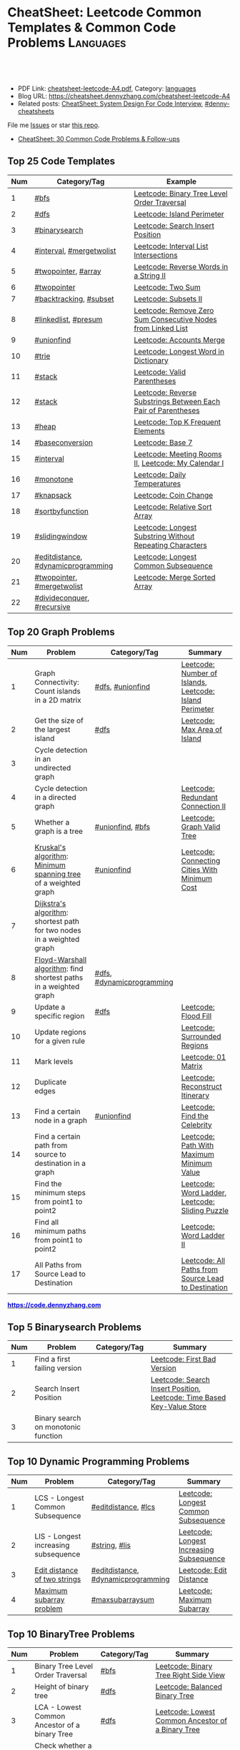 * CheatSheet: Leetcode Common Templates & Common Code Problems    :Languages:
:PROPERTIES:
:type:     language
:export_file_name: cheatsheet-leetcode-A4.pdf
:END:

#+BEGIN_HTML
<a href="https://github.com/dennyzhang/cheatsheet.dennyzhang.com/tree/master/cheatsheet-leetcode-A4"><img align="right" width="200" height="183" src="https://www.dennyzhang.com/wp-content/uploads/denny/watermark/github.png" /></a>
<div id="the whole thing" style="overflow: hidden;">
<div style="float: left; padding: 5px"> <a href="https://www.linkedin.com/in/dennyzhang001"><img src="https://www.dennyzhang.com/wp-content/uploads/sns/linkedin.png" alt="linkedin" /></a></div>
<div style="float: left; padding: 5px"><a href="https://github.com/dennyzhang"><img src="https://www.dennyzhang.com/wp-content/uploads/sns/github.png" alt="github" /></a></div>
<div style="float: left; padding: 5px"><a href="https://www.dennyzhang.com/slack" target="_blank" rel="nofollow"><img src="https://www.dennyzhang.com/wp-content/uploads/sns/slack.png" alt="slack"/></a></div>
</div>

<br/><br/>
<a href="http://makeapullrequest.com" target="_blank" rel="nofollow"><img src="https://img.shields.io/badge/PRs-welcome-brightgreen.svg" alt="PRs Welcome"/></a>
#+END_HTML

- PDF Link: [[https://github.com/dennyzhang/cheatsheet.dennyzhang.com/blob/master/cheatsheet-leetcode-A4/cheatsheet-leetcode-A4.pdf][cheatsheet-leetcode-A4.pdf]], Category: [[https://cheatsheet.dennyzhang.com/category/languages/][languages]]
- Blog URL: https://cheatsheet.dennyzhang.com/cheatsheet-leetcode-A4
- Related posts: [[https://cheatsheet.dennyzhang.com/cheatsheet-systemdesign-A4][CheatSheet: System Design For Code Interview]], [[https://github.com/topics/denny-cheatsheets][#denny-cheatsheets]]

File me [[https://github.com/dennyzhang/cheatsheet.dennyzhang.com/issues][Issues]] or star [[https://github.com/dennyzhang/cheatsheet.dennyzhang.com][this repo]].

- [[https://cheatsheet.dennyzhang.com/cheatsheet-followup-A4][CheatSheet: 30 Common Code Problems & Follow-ups]]
** Top 25 Code Templates
| Num | Category/Tag                       | Example                                                       |
|-----+------------------------------------+---------------------------------------------------------------|
|   1 | [[https://code.dennyzhang.com/review-bfs][#bfs]]                               | [[https://code.dennyzhang.com/binary-tree-level-order-traversal][Leetcode: Binary Tree Level Order Traversal]]                   |
|   2 | [[https://code.dennyzhang.com/review-dfs][#dfs]]                               | [[https://code.dennyzhang.com/island-perimeter][Leetcode: Island Perimeter]]                                    |
|   3 | [[https://code.dennyzhang.com/review-binarysearch][#binarysearch]]                      | [[https://code.dennyzhang.com/search-insert-position][Leetcode: Search Insert Position]]                              |
|   4 | [[https://code.dennyzhang.com/review-interval][#interval]], [[https://code.dennyzhang.com/tag/mergetwolist][#mergetwolist]]           | [[https://code.dennyzhang.com/interval-list-intersections][Leetcode: Interval List Intersections]]                         |
|   5 | [[https://code.dennyzhang.com/review-twopointer][#twopointer]], [[https://code.dennyzhang.com/tag/array][#array]]                | [[https://code.dennyzhang.com/reverse-words-in-a-string-ii][Leetcode: Reverse Words in a String II]]                        |
|   6 | [[https://code.dennyzhang.com/review-twopointer][#twopointer]]                        | [[https://code.dennyzhang.com/two-sum][Leetcode: Two Sum]]                                             |
|   7 | [[https://code.dennyzhang.com/review-backtracking][#backtracking]], [[https://code.dennyzhang.com/tag/subset][#subset]]             | [[https://code.dennyzhang.com/subsets-ii][Leetcode: Subsets II]]                                          |
|   8 | [[https://code.dennyzhang.com/review-linkedlist][#linkedlist]], [[https://code.dennyzhang.com/followup-presum][#presum]]               | [[https://code.dennyzhang.com/remove-zero-sum-consecutive-nodes-from-linked-list][Leetcode: Remove Zero Sum Consecutive Nodes from Linked List]]  |
|   9 | [[https://code.dennyzhang.com/review-unionfind][#unionfind]]                         | [[https://code.dennyzhang.com/accounts-merge][Leetcode: Accounts Merge]]                                      |
|  10 | [[https://code.dennyzhang.com/review-trie][#trie]]                              | [[https://code.dennyzhang.com/longest-word-in-dictionary][Leetcode: Longest Word in Dictionary]]                          |
|  11 | [[https://code.dennyzhang.com/review-stack][#stack]]                             | [[https://code.dennyzhang.com/valid-parentheses][Leetcode: Valid Parentheses]]                                   |
|  12 | [[https://code.dennyzhang.com/review-stack][#stack]]                             | [[https://code.dennyzhang.com/reverse-substrings-between-each-pair-of-parentheses][Leetcode: Reverse Substrings Between Each Pair of Parentheses]] |
|  13 | [[https://code.dennyzhang.com/review-heap][#heap]]                              | [[https://code.dennyzhang.com/top-k-frequent-elements][Leetcode: Top K Frequent Elements]]                             |
|  14 | [[https://code.dennyzhang.com/followup-baseconversion][#baseconversion]]                    | [[https://code.dennyzhang.com/base-7][Leetcode: Base 7]]                                              |
|  15 | [[https://code.dennyzhang.com/review-interval][#interval]]                          | [[https://code.dennyzhang.com/meeting-rooms-ii][Leetcode: Meeting Rooms II]], [[https://code.dennyzhang.com/my-calendar-i][Leetcode: My Calendar I]]           |
|  16 | [[https://code.dennyzhang.com/review-monotone][#monotone]]                          | [[https://code.dennyzhang.com/daily-temperatures][Leetcode: Daily Temperatures]]                                  |
|  17 | [[https://code.dennyzhang.com/review-knapsack][#knapsack]]                          | [[https://code.dennyzhang.com/coin-change][Leetcode: Coin Change]]                                         |
|  18 | [[https://code.dennyzhang.com/tag/sortbyfunction][#sortbyfunction]]                    | [[https://code.dennyzhang.com/relative-sort-array][Leetcode: Relative Sort Array]]                                 |
|  19 | [[https://code.dennyzhang.com/review-slidingwindow][#slidingwindow]]                     | [[https://code.dennyzhang.com/longest-substring-without-repeating-characters][Leetcode: Longest Substring Without Repeating Characters]]      |
|  20 | [[https://code.dennyzhang.com/followup-editdistance][#editdistance]], [[https://code.dennyzhang.com/review-dynamicprogramming][#dynamicprogramming]] | [[https://code.dennyzhang.com/longest-common-subsequence][Leetcode: Longest Common Subsequence]]                          |
|  21 | [[https://code.dennyzhang.com/review-twopointer][#twopointer]], [[https://code.dennyzhang.com/tag/mergetwolist][#mergetwolist]]         | [[https://code.dennyzhang.com/merge-sorted-array][Leetcode: Merge Sorted Array]]                                  |
|  22 | [[https://code.dennyzhang.com/review-divideconquer][#divideconquer]], [[https://code.dennyzhang.com/review-recursive][#recursive]]         |                                                               |
#+TBLFM: $1=@-1$1+1;N

** Top 20 Graph Problems
| Num | Problem                                                               | Category/Tag              | Summary                                                 |
|-----+-----------------------------------------------------------------------+---------------------------+---------------------------------------------------------|
|   1 | Graph Connectivity: Count islands in a 2D matrix                      | [[https://code.dennyzhang.com/review-dfs][#dfs]], [[https://code.dennyzhang.com/review-unionfind][#unionfind]]          | [[https://code.dennyzhang.com/number-of-islands][Leetcode: Number of Islands]], [[https://code.dennyzhang.com/island-perimeter][Leetcode: Island Perimeter]] |
|   2 | Get the size of the largest island                                    | [[https://code.dennyzhang.com/review-dfs][#dfs]]                      | [[https://code.dennyzhang.com/max-area-of-island][Leetcode: Max Area of Island]]                            |
|   3 | Cycle detection in an undirected graph                                |                           |                                                         |
|   4 | Cycle detection in a directed graph                                   |                           | [[https://code.dennyzhang.com/redundant-connection-ii][Leetcode: Redundant Connection II]]                       |
|   5 | Whether a graph is a tree                                             | [[https://code.dennyzhang.com/review-unionfind][#unionfind]], [[https://code.dennyzhang.com/review-bfs][#bfs]]          | [[https://code.dennyzhang.com/graph-valid-tree][Leetcode: Graph Valid Tree]]                              |
|   6 | [[https://en.wikipedia.org/wiki/Kruskal%27s_algorithm][Kruskal's algorithm]]: [[https://en.wikipedia.org/wiki/Minimum_spanning_tree][Minimum spanning tree]] of a weighted graph        | [[https://code.dennyzhang.com/review-unionfind][#unionfind]]                | [[https://code.dennyzhang.com/connecting-cities-with-minimum-cost][Leetcode: Connecting Cities With Minimum Cost]]           |
|   7 | [[https://en.wikipedia.org/wiki/Dijkstra's_algorithm][Dijkstra's algorithm]]: shortest path for two nodes in a weighted graph |                           |                                                         |
|   8 | [[https://en.wikipedia.org/wiki/Floyd-Warshall_algorithm][Floyd-Warshall algorithm]]: find shortest paths in a weighted graph     | [[https://code.dennyzhang.com/review-dfs][#dfs]], [[https://code.dennyzhang.com/review-dynamicprogramming][#dynamicprogramming]] |                                                         |
|   9 | Update a specific region                                              | [[https://code.dennyzhang.com/review-dfs][#dfs]]                      | [[https://code.dennyzhang.com/flood-fill][Leetcode: Flood Fill]]                                    |
|  10 | Update regions for a given rule                                       |                           | [[https://code.dennyzhang.com/surrounded-regions][Leetcode: Surrounded Regions]]                            |
|  11 | Mark levels                                                           |                           | [[https://code.dennyzhang.com/01-matrix][Leetcode: 01 Matrix]]                                     |
|  12 | Duplicate edges                                                       |                           | [[https://code.dennyzhang.com/reconstruct-itinerary][Leetcode: Reconstruct Itinerary]]                         |
|  13 | Find a certain node in a graph                                        | [[https://code.dennyzhang.com/review-unionfind][#unionfind]]                | [[https://code.dennyzhang.com/find-the-celebrity][Leetcode: Find the Celebrity]]                            |
|  14 | Find a certain path from source to destination in a graph             |                           | [[https://code.dennyzhang.com/path-with-maximum-minimum-value][Leetcode: Path With Maximum Minimum Value]]               |
|  15 | Find the minimum steps from point1 to point2                          |                           | [[https://code.dennyzhang.com/word-ladder][Leetcode: Word Ladder]], [[https://code.dennyzhang.com/sliding-puzzle][Leetcode: Sliding Puzzle]]         |
|  16 | Find all minimum paths from point1 to point2                          |                           | [[https://code.dennyzhang.com/word-ladder-ii][Leetcode: Word Ladder II]]                                |
|  17 | All Paths from Source Lead to Destination                             |                           | [[https://code.dennyzhang.com/all-paths-from-source-lead-to-destination][Leetcode: All Paths from Source Lead to Destination]]     |
#+TBLFM: $1=@-1$1+1;N

#+BEGIN_HTML
<a href="https://code.dennyzhang.com"><b><font color=blue>https://code.dennyzhang.com</font></b></a>
#+END_HTML

[[https://cheatsheet.dennyzhang.com/cheatsheet-leetcode-A4][https://cdn.dennyzhang.com/images/brain/denny_leetcode.png]]
#+BEGIN_HTML
<a href="https://cheatsheet.dennyzhang.com"><img align="right" width="185" height="37" src="https://raw.githubusercontent.com/dennyzhang/cheatsheet.dennyzhang.com/master/images/cheatsheet_dns.png"></a>
#+END_HTML

** Top 5 Binarysearch Problems
| Num | Problem                             | Category/Tag | Summary                                                                |
|-----+-------------------------------------+--------------+------------------------------------------------------------------------|
|   1 | Find a first failing version        |              | [[https://code.dennyzhang.com/first-bad-version][Leetcode: First Bad Version]]                                            |
|   2 | Search Insert Position              |              | [[https://code.dennyzhang.com/search-insert-position][Leetcode: Search Insert Position]], [[https://code.dennyzhang.com/time-based-key-value-store][Leetcode: Time Based Key-Value Store]] |
|   3 | Binary search on monotonic function |              |                                                                        |
#+TBLFM: $1=@-1$1+1;N

** Top 10 Dynamic Programming Problems
| Num | Problem                              | Category/Tag                       | Summary                                  |
|-----+--------------------------------------+------------------------------------+------------------------------------------|
|   1 | LCS - Longest Common Subsequence     | [[https://code.dennyzhang.com/followup-editdistance][#editdistance]], [[https://code.dennyzhang.com/tag/lcs][#lcs]]                | [[https://code.dennyzhang.com/longest-common-subsequence][Leetcode: Longest Common Subsequence]]     |
|   2 | LIS - Longest increasing subsequence | [[https://code.dennyzhang.com/review-string][#string]], [[https://code.dennyzhang.com/tag/lis][#lis]]                      | [[https://code.dennyzhang.com/longest-increasing-subsequence][Leetcode: Longest Increasing Subsequence]] |
|   3 | [[https://en.wikipedia.org/wiki/Edit_distance][Edit distance of two strings]]         | [[https://code.dennyzhang.com/followup-editdistance][#editdistance]], [[https://code.dennyzhang.com/review-dynamicprogramming][#dynamicprogramming]] | [[https://code.dennyzhang.com/edit-distance][Leetcode: Edit Distance]]                  |
|   4 | [[https://en.wikipedia.org/wiki/Maximum_subarray_problem][Maximum subarray problem]]             | [[https://code.dennyzhang.com/followup-maxsubarraysum][#maxsubarraysum]]                    | [[https://code.dennyzhang.com/maximum-subarray][Leetcode: Maximum Subarray]]               |
#+TBLFM: $1=@-1$1+1;N

** Top 10 BinaryTree Problems
| Num | Problem                                           | Category/Tag | Summary                                                               |
|-----+---------------------------------------------------+--------------+-----------------------------------------------------------------------|
|   1 | Binary Tree Level Order Traversal                 | [[https://code.dennyzhang.com/review-bfs][#bfs]]         | [[https://code.dennyzhang.com/binary-tree-right-side-view][Leetcode: Binary Tree Right Side View]]                                 |
|   2 | Height of binary tree                             | [[https://code.dennyzhang.com/review-dfs][#dfs]]         | [[https://code.dennyzhang.com/balanced-binary-tree][Leetcode: Balanced Binary Tree]]                                        |
|   3 | LCA - Lowest Common Ancestor of a binary Tree     | [[https://code.dennyzhang.com/review-dfs][#dfs]]         | [[https://code.dennyzhang.com/lowest-common-ancestor-of-a-binary-tree][Leetcode: Lowest Common Ancestor of a Binary Tree]]                     |
|   4 | Check whether a binary tree is a full binary tree | [[https://code.dennyzhang.com/review-dfs][#dfs]], [[https://code.dennyzhang.com/review-bfs][#bfs]]   |                                                                       |
|   5 | Construct binary tree                             |              | [[https://code.dennyzhang.com/construct-binary-tree-from-preorder-and-postorder-traversal][Leetcode: Construct Binary Tree from Preorder and Postorder Traversal]] |
|   6 | Right view of a tree                              |              |                                                                       |
#+TBLFM: $1=@-1$1+1;N
** Top 5 String Problems
| Num | Problem                      | Category/Tag                       | Summary                  |
|-----+------------------------------+------------------------------------+--------------------------|
|   1 | [[https://en.wikipedia.org/wiki/Edit_distance][Edit distance of two strings]] | [[https://code.dennyzhang.com/followup-editdistance][#editdistance]], [[https://code.dennyzhang.com/review-dynamicprogramming][#dynamicprogramming]] | [[https://code.dennyzhang.com/edit-distance][Leetcode: Edit Distance]]  |
|   2 | Remove duplicate letters     | [[https://code.dennyzhang.com/review-greedy][#greedy]], [[https://code.dennyzhang.com/review-stack][#stack]]                    | [[https://code.dennyzhang.com/remove-duplicate-letters][Remove Duplicate Letters]] |
#+TBLFM: $1=@-1$1+1;N
** Top 5 Math Problems
| Num | Problem                             | Category/Tag | Summary                   |
|-----+-------------------------------------+--------------+---------------------------|
|   1 | Check prime - [[https://en.wikipedia.org/wiki/Sieve_of_Eratosthenes][Sieve of Eratosthenes]] | [[https://code.dennyzhang.com/tag/prime][#prime]]       | [[https://code.dennyzhang.com/count-primes][Leetcode: Count Primes]]    |
|   2 | Check leap year                     | [[https://code.dennyzhang.com/tag/leapyear][#leapyear]]    | [[https://code.dennyzhang.com/day-of-the-week][Leetcode: Day of the Week]] |
|   3 | Rectangle                           | [[https://code.dennyzhang.com/review-rectangle][#rectangle]]   |                           |
|   4 | gcd                                 | [[https://code.dennyzhang.com/review-gcd][#gcd]]         |                           |
#+TBLFM: $1=@-1$1+1;N
** Top 45 General Problems
| Num | Problem                                              | Category/Tag                      | Example                                                                      |
|-----+------------------------------------------------------+-----------------------------------+------------------------------------------------------------------------------|
|   1 | Seperate a list into several groups                  | [[https://code.dennyzhang.com/followup-groupelements][#groupelements]], [[https://code.dennyzhang.com/review-twopointer][#twopointer]]       | [[https://code.dennyzhang.com/summary-ranges][Leetcode: Summary Ranges]]                                                     |
|   2 | Split string                                         | [[https://code.dennyzhang.com/review-string][#string]]                           | [[https://code.dennyzhang.com/license-key-formatting][Leetcode: License Key Formatting]]                                             |
|   3 | TopK problem                                         | [[https://code.dennyzhang.com/review-heap][#heap]], [[https://code.dennyzhang.com/followup-topk][#topk]]                      | [[https://code.dennyzhang.com/top-k-frequent-elements][Leetcode: Top K Frequent Elements]], [[https://code.dennyzhang.com/find-k-pairs-with-smallest-sums][Leetcode: Find K Pairs with Smallest Sums]] |
|   4 | Sort one array based on another array                | [[https://code.dennyzhang.com/tag/sortbyfunction][#sortbyfunction]]                   | [[https://code.dennyzhang.com/relative-sort-array][Leetcode: Relative Sort Array]]                                                |
|   5 | Longest substring with at most K distinct characters | [[https://code.dennyzhang.com/review-slidingwindow][#slidingwindow]], [[https://code.dennyzhang.com/followup-atmostkdistinct][#atmostkdistinct]]  | [[https://code.dennyzhang.com/longest-substring-with-at-most-k-distinct-characters][Leetcode: Longest Substring with At Most K Distinct Characters]]               |
|   6 | Longest subarray with maximum K 0s                   | [[https://code.dennyzhang.com/review-slidingwindow][#slidingwindow]]                    | [[https://code.dennyzhang.com/max-consecutive-ones-iii][Leetcode: Max Consecutive Ones III]]                                           |
|   7 | Next Permutation                                     | [[https://code.dennyzhang.com/review-greedy][#greedy]], [[https://code.dennyzhang.com/followup-nextpermutation][#nextpermutation]]         | [[https://code.dennyzhang.com/next-permutation][Leetcode: Next Permutation]]                                                   |
|   8 | [[https://leetcode.com/articles/a-recursive-approach-to-segment-trees-range-sum-queries-lazy-propagation/][Range update with lazy propagation]]                   | [[https://code.dennyzhang.com/tag/ecombinedcaculation][#combinedcaculation]], [[https://code.dennyzhang.com/followup-rangesum][#rangesum]]    | [[https://code.dennyzhang.com/corporate-flight-bookings][Leetcode: Corporate Flight Bookings]]                                          |
|   9 | Monotone stack for consecutive subarrays             | [[https://code.dennyzhang.com/review-monotone][#montone]]                          | [[https://code.dennyzhang.com/online-stock-span][Leetcode: Online Stock Span]], [[https://code.dennyzhang.com/sum-of-subarray-minimums][Leetcode: Sum of Subarray Minimums]]              |
|  10 | Get all possibilities of subsets                     | [[https://code.dennyzhang.com/tag/subset][#subset]], [[https://code.dennyzhang.com/review-backtracking][#backtracking]]            | [[https://code.dennyzhang.com/subsets-ii][Leetcode: Subsets II]], [[https://code.dennyzhang.com/subsets][Leetcode: Subsets]]                                      |
|  11 | Choose k numbers from a list                         | [[https://code.dennyzhang.com/review-combination][#combination]], [[https://code.dennyzhang.com/review-backtracking][#backtracking]]       | [[https://code.dennyzhang.com/combination-sum-ii][Leetcode: Combination Sum II]]                                                 |
|  12 | Combination from multiple segments                   | [[https://code.dennyzhang.com/review-combination][#combination]], [[https://code.dennyzhang.com/review-backtracking][#backtracking]]       | [[https://code.dennyzhang.com/letter-combinations-of-a-phone-number][Leetcode: Letter Combinations of a Phone Number]]                              |
|  13 | Remove nodes from linked list                        | [[https://code.dennyzhang.com/review-linkedlist][#linkedlist]], [[https://code.dennyzhang.com/followup-presum][#presum]]              | [[https://code.dennyzhang.com/remove-zero-sum-consecutive-nodes-from-linked-list][Leetcode: Remove Zero Sum Consecutive Nodes from Linked List]]                 |
|  14 | Check whether a linked list has a loop               |                                   |                                                                              |
|  15 | Two pointers                                         | [[https://code.dennyzhang.com/followup-twosum][#twosum]], [[https://code.dennyzhang.com/review-twopointer][#twopointer]]              | [[https://code.dennyzhang.com/two-sum][Leetcode: Two Sum]]                                                            |
|  16 | Buy stock for maximum profit list                    | [[https://code.dennyzhang.com/tag/array][#array]], [[https://code.dennyzhang.com/review-greedy][#greedy]], [[https://code.dennyzhang.com/tag/buystock][#buystock]]        | [[https://code.dennyzhang.com/stock-decision][Leetcode: Best Time to Buy and Sell Stock]]                                    |
|  17 | Prefix search from a list of strings                 | [[https://code.dennyzhang.com/review-trie][#trie]]                             | [[https://code.dennyzhang.com/longest-word-in-dictionary][Leetcode: Longest Word in Dictionary]]                                         |
|  18 | Factor Combinations                                  | [[https://code.dennyzhang.com/review-combination][#combination]], [[https://code.dennyzhang.com/review-backtracking][#backtracking]]       | [[https://code.dennyzhang.com/factor-combinations][Leetcode: Factor Combinations]]                                                |
|  19 | Permutation without duplicates                       | [[https://code.dennyzhang.com/tag/permutation][#permutation]], [[https://code.dennyzhang.com/review-backtracking][#backtracking]]       | [[https://code.dennyzhang.com/palindrome-permutation-ii][Leetcode: Palindrome Permutation II]]                                          |
|  20 | Int to string or string to int                       | [[https://code.dennyzhang.com/review-bitmanipulation][#bitmanipulation]]                  |                                                                              |
|  21 | [[https://www.geeksforgeeks.org/convert-number-negative-base-representation/][Convert a number into negative base representation]]   | [[https://code.dennyzhang.com/review-bitmanipulation][#bitmanipulation]], [[https://code.dennyzhang.com/followup-baseconversion][#baseconversion]] | [[https://code.dennyzhang.com/convert-to-base-2][Leetcode: Convert to Base -2]]                                                 |
|  22 | Network connectivity                                 | [[https://code.dennyzhang.com/review-unionfind][#unionfind]]                        | [[https://code.dennyzhang.com/friend-circles][Leetcode: Friend Circles]]                                                     |
|  23 | Build relationship among different sets              | [[https://code.dennyzhang.com/review-unionfind][#unionfind]]                        | [[https://code.dennyzhang.com/accounts-merge][Leetcode: Accounts Merge]]                                                     |
|  24 | [[https://en.wikipedia.org/wiki/Knapsack_problem][Knapsack problem to maximize benefits]]                | [[https://code.dennyzhang.com/review-knapsack][#knapsack]]                         | [[https://code.dennyzhang.com/coin-change][Leetcode: Coin Change]]                                                        |
|  25 | Find the next greater value                          | [[https://code.dennyzhang.com/review-monotone][#monotone]]                         | [[https://code.dennyzhang.com/daily-temperatures][Leetcode: Daily Temperatures]]                                                 |
|  26 | Meeting conflict                                     | [[https://code.dennyzhang.com/review-interval][#interval]]                         | [[https://code.dennyzhang.com/meeting-rooms][Leetcode: Meeting Rooms]], [[https://code.dennyzhang.com/course-schedule][Leetcode: Course Schedule]]                           |
|  27 | Minimum conference rooms                             | [[https://code.dennyzhang.com/review-interval][#interval]], [[https://code.dennyzhang.com/tag/overlappinginterval][#overlappinginterval]]   | [[https://code.dennyzhang.com/meeting-rooms-ii][Leetcode: Meeting Rooms II]]                                                   |
|  28 | Quick slow pointers                                  | [[https://code.dennyzhang.com/review-twopointer][#twopointer]]                       | [[https://code.dennyzhang.com/middle-of-linked-list][LintCode: Middle of Linked List]]                                              |
|  29 | Longest Repeating Character with at most K changes   | [[https://code.dennyzhang.com/review-slidingwindow][#slidingwindow]]                    | [[https://code.dennyzhang.com/longest-repeating-character-replacement][Leetcode: Longest Repeating Character Replacement]]                            |
|  30 | Count out of boundary paths in a 2D matrix           | [[https://code.dennyzhang.com/tag/outofboundarypath][#outofboundarypath]], [[https://code.dennyzhang.com/review-bfs][#bfs]]          | [[https://code.dennyzhang.com/out-of-boundary-paths][Leetcode: Out of Boundary Paths]]                                              |
|  31 | Coloring graph                                       | [[https://code.dennyzhang.com/review-bfs][#bfs]], [[https://code.dennyzhang.com/review-dfs][#dfs]]                        | [[https://code.dennyzhang.com/minesweeper][Leetcode: Minesweeper]]                                                        |
|  32 | Prefix and Suffix Search                             | [[https://code.dennyzhang.com/review-trie][#trie]]                             | [[https://code.dennyzhang.com/prefix-and-suffix-search][Leetcode: Prefix and Suffix Search]]                                           |
|  33 | Remove duplicate letters                             | [[https://code.dennyzhang.com/review-greedy][#greedy]], [[https://code.dennyzhang.com/review-string][#string]], [[https://code.dennyzhang.com/review-stack][#stack]]          | [[https://code.dennyzhang.com/remove-duplicate-letters][Leetcode: Remove Duplicate Letters]]                                           |
|  34 | Beautiful array                                      | [[https://code.dennyzhang.com/review-divideconquer][#divideconquer]]                    | [[https://code.dennyzhang.com/beautiful-array][Leetcode: Beautiful Array]]                                                    |
|  35 | Whether 132 pattern exists in array                  | [[https://code.dennyzhang.com/review-stack][#stack]]                            | [[https://code.dennyzhang.com/132-pattern][Leetcode: 132 Pattern]]                                                        |
|  36 | Detect conflicts of intervals                        | [[https://code.dennyzhang.com/review-interval][#interval]]                         | [[https://code.dennyzhang.com/non-overlapping-intervals][Leetcode: Non-overlapping Intervals]]                                          |
|  37 | Segment tree: solves range query problems quickly    | [[https://code.dennyzhang.com/review-segmenttree][#segmenttree]]                      | [[https://code.dennyzhang.com/range-sum-query-mutable][Leetcode: Range Sum Query - Mutable]]                                          |
|  38 | Find best meeting points for a list of nodes         | [[https://code.dennyzhang.com/tag/meetingpoint][#meetingpoint]]                     | [[https://code.dennyzhang.com/best-meeting-point][Leetcode: Best Meeting Point]]                                                 |
|  39 |                                                      |                                   | [[https://en.wikipedia.org/wiki/Travelling_salesman_problem][Travelling salesman problem]]                                                  |
|  40 |                                                      |                                   | [[https://code.dennyzhang.com/remove-duplicates-from-sorted-array-ii][Leetcode: Remove Duplicates from Sorted Array II]]                             |
|  41 |                                                      |                                   | [[https://code.dennyzhang.com/min-stack][Leetcode: Min Stack]]                                                          |
|  42 |                                                      | [[https://code.dennyzhang.com/review-minmax][#minmax]], [[https://code.dennyzhang.com/review-dynamicprogramming][#dynamicprogramming]]      | [[https://code.dennyzhang.com/predict-the-winner][Leetcode: Predict the Winner]], [[https://code.dennyzhang.com/stone-game][Leetcode: Stone Game]]                           |
|  43 | Topological Sort                                     |                                   |                                                                              |
#+TBLFM: $1=@-1$1+1;N

#+BEGIN_HTML
<a href="https://cheatsheet.dennyzhang.com"><img align="right" width="185" height="37" src="https://raw.githubusercontent.com/dennyzhang/cheatsheet.dennyzhang.com/master/images/cheatsheet_dns.png"></a>
#+END_HTML

** Common Tips For Clean Code
| Num | Name                                                             | Summary                                                                 |
|-----+------------------------------------------------------------------+-------------------------------------------------------------------------|
|   1 | Caculate sum of a range quickly                                  | [[https://code.dennyzhang.com/followup-presum][#presum]],[[https://code.dennyzhang.com/maximum-subarray][Leetcode: Maximum Subarray]]                                      |
|   2 | Move in four directions for a matrix                             | [[https://code.dennyzhang.com/sliding-puzzle][Leetcode: Sliding Puzzle]]                                                |
|   3 | Split string by multiple seperator                               | [[https://code.dennyzhang.com/brace-expansion][Leetcode: Brace Expansion]]                                               |
|   4 | Add a dummy tailing element to simplify code                     | [[https://code.dennyzhang.com/brace-expansion][Leetcode: Brace Expansion]]                                               |
|   5 | Fast slow pointers                                               | [[https://code.dennyzhang.com/middle-of-linked-list][LintCode: Middle of Linked List]]                                         |
|   6 | Deep copy an array                                               | [[https://code.dennyzhang.com/combination-sum][Leetcode: Combination Sum]]                                               |
|   7 | Use arrays instead of hashmaps, if possible                      | [[https://code.dennyzhang.com/number-of-days-in-a-month][Leetcode: Number of Days in a Month]]                                     |
|   8 | Control the order of dfs                                         | [[https://code.dennyzhang.com/subsets-ii][Leetcode: Subsets II]]                                                    |
|   9 | Avoid inserting into the head of an array                        | [[https://code.dennyzhang.com/path-in-zigzag-labelled-binary-tree][Leetcode: Path In Zigzag Labelled Binary Tree]]                           |
|  10 | From right to left, instead of left to right                     | [[https://code.dennyzhang.com/merge-sorted-array][Leetcode: Merge Sorted Array]]                                            |
|  11 | Think the other way around                                       | =Add Items= vs =Remove Items=, =Increase Counter= vs =Decrease Counter= |
|  12 | Avoid uncessary if...else...                                     | res[i] = (diff/2 <= k), [[https://code.dennyzhang.com/can-make-palindrome-from-substring][Leetcode: Can Make Palindrome from Substring]]    |
|  13 | To get the case of K, solve: at most K - at most (K-1)           | [[https://code.dennyzhang.com/subarrays-with-k-different-integers][Leetcode: Subarrays with K Different Integers]]                           |
|  14 | Instead of deleting entry from hashmap, decrease counter         | [[https://code.dennyzhang.com/longest-substring-with-at-most-k-distinct-characters][Leetcode: Longest Substring with At Most K Distinct Characters]]          |
|  15 | Find the max/min; If not found, return 0                         | [[https://code.dennyzhang.com/minimum-area-rectangle][Leetcode: Minimum Area Rectangle]]                                        |
|  16 | With helper function vs without helper function                  | [[https://code.dennyzhang.com/longest-repeating-character-replacement][Leetcode: Longest Repeating Character Replacement]]                       |
|  17 | Instead of adding a character, try to delete one                 | [[https://code.dennyzhang.com/longest-string-chain][Leetcode: Longest String Chain]]                                          |
|  18 | [[https://code.dennyzhang.com/tag/roudtrippass][#roudtrippass]]: from left to right, then right to left            | [[https://code.dennyzhang.com/shortest-distance-to-a-character][Leetcode: Shortest Distance to a Character]]                              |
|  19 | Delayed caculation to simplify the code                          | [[https://code.dennyzhang.com/interval-list-intersections][Leetcode: Interval List Intersections]]                                   |
|  20 | Instead of removing, add padding elements                        | [[https://code.dennyzhang.com/duplicate-zeros][Leetcode: Duplicate Zeros]]                                               |
|  21 | Initialize array with n+1 length to simplify code                | [[https://code.dennyzhang.com/range-addition][Leetcode: Range Addition]]                                                |
|  22 | Look for off-by-one errors, sometimes use i+1<len(l) vs i<len(l) | [[https://code.dennyzhang.com/previous-permutation-with-one-swap][Leetcode: Previous Permutation With One Swap]]                            |
|  23 | Hashmap can reduce caculation, but may complicate things too     | [[https://code.dennyzhang.com/maximum-frequency-stack][Leetcode: Maximum Frequency Stack]]                                       |
|  24 | Avoid unnecessary precheck                                       |                                                                         |
|  25 | One pass instead of two pass                                     |                                                                         |
|  26 | Swiping line algorithm                                           |                                                                         |
|  27 | Add a dummy head node for linked list                            |                                                                         |
|  28 | Hide details which are irrelevant                                |                                                                         |
|  29 | Avoid delete element from hashmaps                               |                                                                         |
#+TBLFM: $1=@-1$1+1;N
** Golang Tips
| Name                                              | Summary                                                                                        |
|---------------------------------------------------+------------------------------------------------------------------------------------------------|
| Golang return a tuple                             | =func dfs(root *TreeNode, max *float64) (sum int, cnt int)=, [[https://code.dennyzhang.com/maximum-average-subtree][Leetcode: Maximum Average Subtree]] |
| Use strings.Builder, instead of string            | [[https://code.dennyzhang.com/unique-email-addresses][Leetcode: Unique Email Addresses]]                                                               |
| Variable Conversion                               | =float64(x_int/y_int)= != =float64(x_int)/float64(y_int)=, [[https://code.dennyzhang.com/maximum-average-subtree][Leetcode: Maximum Average Subtree]]   |
| For a list of objects, pass by value or reference | =f(l []*TreeNode)= vs =f(l *[]*TreeNode)=, [[https://code.dennyzhang.com/lowest-common-ancestor-of-a-binary-tree][Leetcode: Lowest Common Ancestor of a Binary Tree]]   |
** More Data Structure
| Name           | Summary |
|----------------+---------|
| Tree map       |         |
| [[https://www.geeksforgeeks.org/inverted-index/][Inverted Index]] |         |

** Resource For Code Problems
| Name                 | Summary                                                                                  |
|----------------------+------------------------------------------------------------------------------------------|
| Leetcode summary     | [[https://leetcode.com/problemset/top-google-questions/][Link: Top Google Questions]], [[https://leetcode.com/problemset/top-100-liked-questions/][Link: Top 100 Liked Questions]], [[https://leetcode.com/problemset/top-interview-questions/][Link: Top Interview Questions]] |
| Leetcode summary     | [[https://github.com/kdn251/interviews][GitHub: kdn251/interviews]]                                                                |
| Leetcoder on YouTube | [[https://www.youtube.com/channel/UCUBt1TDQTl1atYsscVoUzoQ/videos][lee 215]], [[https://www.youtube.com/channel/UCDVYMs-SYiJxhIU2T0e7gzw/videos][Aoxiang Cui]], [[https://www.youtube.com/channel/UCamg61pfZpRnTp5-L4XEM1Q][happygirlzt]]                                                        |
| Online test websites | [[https://www.spoj.com][spoj.com]], [[https://codingcompetitions.withgoogle.com/codejam/schedule][Google - codejam]], [[https://www.hackerrank.com][hackerrank.com]], [[https://www.hackerrank.com/domains/algorithms?filters%5Bdifficulty%5D%5B%5D=hard&filters%5Bstatus%5D%5B%5D=unsolved][hackerrank - hard]], [[https://codeforces.com][codeforces.com]], [[http://poj.org/][poj.org]]   |
| Online test websites | [[http://acm.hdu.edu.cn/][acm.hdu.edu.cn]], [[http://acm.zju.edu.cn/onlinejudge/][acm.zju.edu.cn]], [[http://acm.timus.ru][acm.timus.ru]], [[https://uva.onlinejudge.org][uva.onlinejudge.org]]                        |
| [[https://visualgo.net/en][visualgo]]             | visualising data structures and algorithms through animation                             |
| Reference            | [[https://www.geeksforgeeks.org][geeksforgeeks.org]], [[https://www.youtube.com/channel/UCZCFT11CWBi3MHNlGf019nw][Youtube: Abdul Bari - Algorithm]]                                       |

** Resource For Code Problems - In Chinese                         :noexport:
| Name      | Summary                                  |
|-----------+------------------------------------------|
| Reference | [[https://github.com/imhuay/Algorithm_Interview_Notes-Chinese/tree/master/C-算法][Algorithm_Interview_Notes-Chinese/C-算法]] |
** More Resources
License: Code is licensed under [[https://www.dennyzhang.com/wp-content/mit_license.txt][MIT License]].

https://www.cs.princeton.edu/~rs/AlgsDS07/

https://www.geeksforgeeks.org/top-10-algorithms-in-interview-questions/
#+BEGIN_HTML
<a href="https://cheatsheet.dennyzhang.com"><img align="right" width="201" height="268" src="https://raw.githubusercontent.com/USDevOps/mywechat-slack-group/master/images/denny_201706.png"></a>

<a href="https://cheatsheet.dennyzhang.com"><img align="right" src="https://raw.githubusercontent.com/dennyzhang/cheatsheet.dennyzhang.com/master/images/cheatsheet_dns.png"></a>
#+END_HTML
* org-mode configuration                                           :noexport:
#+STARTUP: overview customtime noalign logdone showall
#+DESCRIPTION:
#+KEYWORDS:
#+LATEX_HEADER: \usepackage[margin=0.6in]{geometry}
#+LaTeX_CLASS_OPTIONS: [8pt]
#+LATEX_HEADER: \usepackage[english]{babel}
#+LATEX_HEADER: \usepackage{lastpage}
#+LATEX_HEADER: \usepackage{fancyhdr}
#+LATEX_HEADER: \pagestyle{fancy}
#+LATEX_HEADER: \fancyhf{}
#+LATEX_HEADER: \rhead{Updated: \today}
#+LATEX_HEADER: \rfoot{\thepage\ of \pageref{LastPage}}
#+LATEX_HEADER: \lfoot{\href{https://github.com/dennyzhang/cheatsheet.dennyzhang.com/tree/master/cheatsheet-leetcode-A4}{GitHub: https://github.com/dennyzhang/cheatsheet.dennyzhang.com/tree/master/cheatsheet-leetcode-A4}}
#+LATEX_HEADER: \lhead{\href{https://cheatsheet.dennyzhang.com/cheatsheet-slack-A4}{Blog URL: https://cheatsheet.dennyzhang.com/cheatsheet-leetcode-A4}}
#+AUTHOR: Denny Zhang
#+EMAIL:  denny@dennyzhang.com
#+TAGS: noexport(n)
#+PRIORITIES: A D C
#+OPTIONS:   H:3 num:t toc:nil \n:nil @:t ::t |:t ^:t -:t f:t *:t <:t
#+OPTIONS:   TeX:t LaTeX:nil skip:nil d:nil todo:t pri:nil tags:not-in-toc
#+EXPORT_EXCLUDE_TAGS: exclude noexport
#+SEQ_TODO: TODO HALF ASSIGN | DONE BYPASS DELEGATE CANCELED DEFERRED
#+LINK_UP:
#+LINK_HOME:
* #  --8<-------------------------- separator ------------------------>8-- :noexport:
* TODO mitbbs job hunting: http://www.mitbbs.com/bbsdoc/JobHunting.html :noexport:
* TODO code template: quicksort/quickselection                     :noexport:
* TODO [#A] 刷题进阶Tips--分享给那些有刷题经验或工作经验的人: https://www.1point3acres.com/bbs/thread-289223-1-1.html :noexport:
* TODO 谈谈coding面试的种类与基本应对策略: https://www.1point3acres.com/bbs/thread-435598-1-1.html :noexport:
